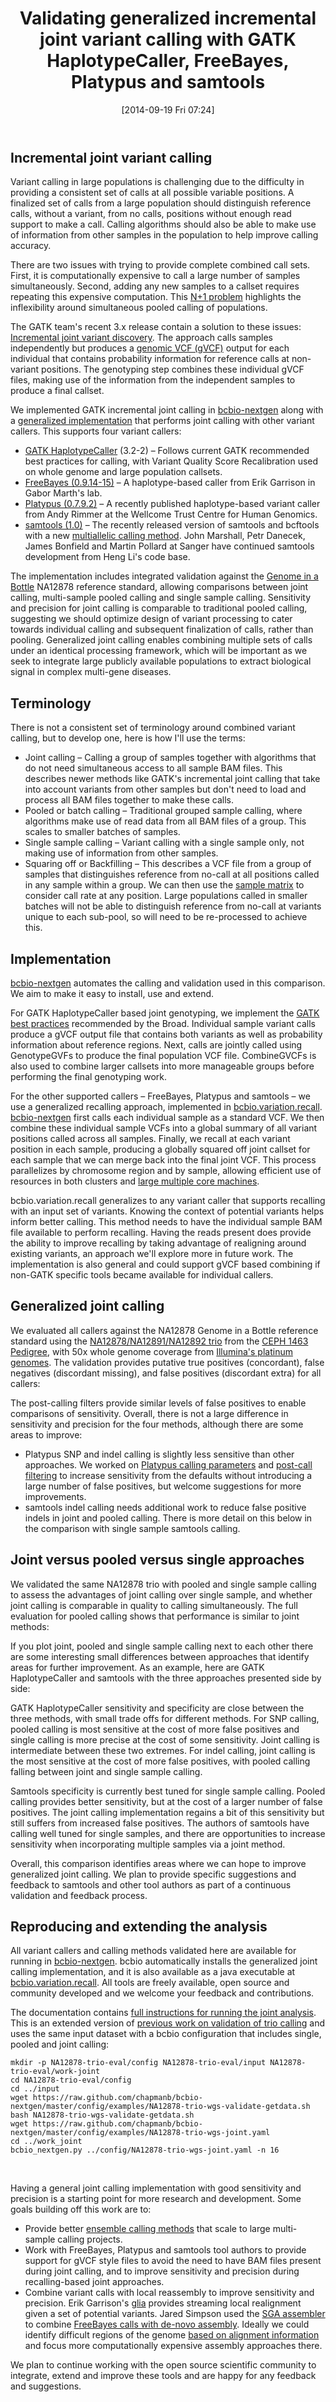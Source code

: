 #+BLOG: bcbio
#+POSTID: 664
#+DATE: [2014-09-19 Fri 07:24]
#+TITLE: Validating generalized incremental joint variant calling with GATK HaplotypeCaller, FreeBayes, Platypus and samtools
#+CATEGORY: variation
#+TAGS: bioinformatics, variant, ngs, validation, joint-calling, gatk, samtools, freebayes, platypus
#+OPTIONS: toc:nil num:nil

** Incremental joint variant calling

Variant calling in large populations is challenging due to the difficulty in
providing a consistent set of calls at all possible variable positions.
A finalized set of calls from a large population should distinguish reference
calls, without a variant, from no calls, positions without enough read support to
make a call. Calling algorithms should also be able to make use of information
from other samples in the population to help improve calling accuracy.

There are two issues with trying to provide complete combined call sets.
First, it is computationally expensive to call a large number of samples
simultaneously. Second, adding any new samples to a callset requires repeating this
expensive computation. This [[np1][N+1 problem]] highlights the inflexibility around
simultaneous pooled calling of populations.

The GATK team's recent 3.x release contain a solution to these issues:
[[https://www.broadinstitute.org/gatk/guide/article?id=3893][Incremental joint variant discovery]]. The approach calls samples independently
but produces a [[https://www.broadinstitute.org/gatk/guide/article?id=4017][genomic VCF (gVCF)]] output for each individual that contains
probability information for reference calls at non-variant positions. The
genotyping step combines these individual gVCF files, making use of the
information from the independent samples to produce a final callset.

We implemented GATK incremental joint calling in [[https://github.com/chapmanb/bcbio-nextgen][bcbio-nextgen]]
along with a [[https://github.com/chapmanb/bcbio.variation.recall][generalized implementation]] that performs joint calling with other
variant callers. This supports four variant callers:

- [[https://www.broadinstitute.org/gatk/gatkdocs/org_broadinstitute_gatk_tools_walkers_haplotypecaller_HaplotypeCaller.php][GATK HaplotypeCaller]] (3.2-2) -- Follows current GATK recommended best
  practices for calling, with Variant Quality Score Recalibration used on whole
  genome and large population callsets.
- [[https://github.com/ekg/freebayes][FreeBayes (0.9.14-15)]] -- A haplotype-based caller from Erik Garrison in
  Gabor Marth's lab.
- [[http://www.well.ox.ac.uk/platypus][Platypus (0.7.9.2)]] -- A recently published haplotype-based variant caller from
  Andy Rimmer at the Wellcome Trust Centre for Human Genomics.
- [[http://www.htslib.org/][samtools (1.0)]] -- The recently released version of samtools and
  bcftools with a new [[http://samtools.github.io/bcftools/call-m.pdf][multiallelic calling method]]. John Marshall, Petr
  Danecek, James Bonfield and Martin Pollard at Sanger have continued samtools
  development from Heng Li's code base.

The implementation includes integrated validation against the [[http://genomeinabottle.org/][Genome in a Bottle]]
NA12878 reference standard, allowing comparisons between joint calling,
multi-sample pooled calling and single sample calling.  Sensitivity and
precision for joint calling is comparable to traditional pooled calling,
suggesting we should optimize design of variant processing to cater towards
individual calling and subsequent finalization of calls, rather than
pooling. Generalized joint calling enables combining multiple sets of calls under an
identical processing framework, which will be important as we seek
to integrate large publicly available populations to extract biological signal
in complex multi-gene diseases.

#+LINK: np1 http://gatkforums.broadinstitute.org/discussion/4150/should-i-analyze-my-samples-alone-or-together

** Terminology

There is not a consistent set of terminology around combined variant
calling, but to develop one, here is how I'll use the terms:

- Joint calling -- Calling a group of samples together with algorithms
  that do not need simultaneous access to all sample BAM files. This describes newer
  methods like GATK's incremental joint calling that take into account variants
  from other samples but don't need to load and process all BAM files
  together to make these calls.
- Pooled or batch calling -- Traditional grouped sample calling, where algorithms make
  use of read data from all BAM files of a group. This scales to
  smaller batches of samples.
- Single sample calling -- Variant calling with a single sample only, not making
  use of information from other samples.
- Squaring off or Backfilling -- This describes a VCF file from a group of
  samples that distinguishes reference from no-call at all positions called in
  any sample within a group. We can then use the [[http://cdn.vanillaforums.com/gatk.vanillaforums.com/FileUpload/9f/f0619642db06b73b599253f42ef2bf.png][sample matrix]] to
  consider call rate at any position. Large populations called in
  smaller batches will not be able to distinguish reference from no-call at variants
  unique to each sub-pool, so will need to be re-processed to achieve this.

** Implementation

[[bc][bcbio-nextgen]] automates the calling and validation used in this comparison.
We aim to make it easy to install, use and extend.

For GATK HaplotypeCaller based joint genotyping, we implement the
[[gj][GATK best practices]] recommended by the Broad. Individual sample variant calls
produce a gVCF output file that contains both variants as well as
probability information about reference regions. Next, calls are jointly
called using GenotypeGVFs to produce the final population VCF
file. CombineGVCFs is also used to combine larger callsets into more manageable
groups before performing the final genotyping work.

For the other supported callers -- FreeBayes, Platypus and samtools -- we use a
generalized recalling approach, implemented in [[bvr][bcbio.variation.recall]].
[[bc][bcbio-nextgen]] first calls each individual sample as a standard VCF. We then combine these
individual sample VCFs into a global summary of all variant positions called across all
samples. Finally, we recall at each variant position in each sample, producing a
globally squared off joint callset for each sample that we can merge back into the
final joint VCF. This process parallelizes by chromosome region and by sample,
allowing efficient use of resources in both clusters and [[bas][large multiple core machines]].

bcbio.variation.recall generalizes to any variant caller that supports recalling
with an input set of variants. Knowing the context of potential variants helps
inform better calling. This method needs to have the individual sample BAM file
available to perform recalling.  Having the reads present does provide the ability
to improve recalling by taking advantage of realigning around existing variants,
an approach we'll explore more in future work. The implementation is also
general and could support gVCF based combining if non-GATK specific tools became
available for individual callers.

#+LINK: bc https://github.com/chapmanb/bcbio-nextgen
#+LINK: gj http://www.broadinstitute.org/gatk/guide/article?id=3893
#+LINK: bvr https://github.com/chapmanb/bcbio.variation.recall
#+LINK: bas http://jermdemo.blogspot.com/2011/06/big-ass-servers-and-myths-of-clusters.html

** Generalized joint calling

We evaluated all callers against the NA12878 Genome in a Bottle reference
standard using the [[na12878_material][NA12878/NA12891/NA12892 trio]] from the [[ceph-pedigree][CEPH 1463 Pedigree]],
with 50x whole genome coverage from [[platinum][Illumina's platinum genomes]]. The validation
provides putative true positives (concordant), false negatives (discordant
missing), and false positives (discordant extra) for all callers:

#+BEGIN_HTML
<a href="http://i.imgur.com/ddsRkkd.png">
  <img src="http://i.imgur.com/ddsRkkd.png" width="650"
       alt="Incremental joint calling: GATK HaplotypeCaller, FreeBayes, Platypus, samtools">
</a>
#+END_HTML

The post-calling filters provide similar levels of false positives to
enable comparisons of sensitivity. Overall, there is not a large difference in
sensitivity and precision for the four methods, although there are some areas to
improve:

- Platypus SNP and indel calling is slightly less sensitive than other
  approaches. We worked on [[plc][Platypus calling parameters]] and [[plf][post-call filtering]]
  to increase sensitivity from the defaults without introducing a large number of
  false positives, but welcome suggestions for more improvements.
- samtools indel calling needs additional work to reduce false positive indels
  in joint and pooled calling. There is more detail on this below in the comparison with
  single sample samtools calling.

#+LINK: na12878_material http://ccr.coriell.org/Sections/Search/Sample_Detail.aspx?Ref=GM12878
#+LINK: ceph-pedigree http://blog.goldenhelix.com/wp-content/uploads/2013/03/Utah-Pedigree-1463-with-NA12878.png
#+LINK: platinum http://www.illumina.com/platinumgenomes/
#+LINK: plc https://github.com/chapmanb/bcbio-nextgen/blob/9320479d8f21677b61ed1274b4da23d569c686ae/bcbio/variation/platypus.py#L29
#+LINK: plf https://github.com/chapmanb/bcbio-nextgen/blob/9320479d8f21677b61ed1274b4da23d569c686ae/bcbio/variation/vfilter.py#L180

** Joint versus pooled versus single approaches

We validated the same NA12878 trio with pooled and single sample calling to
assess the advantages of joint calling over single sample, and whether joint
calling is comparable in quality to calling simultaneously. The full
evaluation for pooled calling shows that performance is similar to joint methods:

#+BEGIN_HTML
<a href="http://i.imgur.com/Dna8hrI.png">
  <img src="http://i.imgur.com/Dna8hrI.png" width="650"
       alt="Pooled calling: GATK HaplotypeCaller, FreeBayes, Platypus, samtools">
</a>
#+END_HTML

If you plot joint, pooled and single sample calling next to each other
there are some interesting small differences between approaches that identify
areas for further improvement. As an example, here are GATK HaplotypeCaller and
samtools with the three approaches presented side by side:

#+BEGIN_HTML
<a href="http://i.imgur.com/bcCvXxP.png">
  <img src="http://i.imgur.com/bcCvXxP.png" width="750"
       alt="Joint, pooled and single calling: GATK HaplotypeCaller and samtools">
</a>
#+END_HTML

GATK HaplotypeCaller sensitivity and specificity are close between the three
methods, with small trade offs for different methods. For SNP calling, pooled
calling is most sensitive at the cost of more false positives and single calling
is more precise at the cost of some sensitivity. Joint calling is intermediate
between these two extremes. For indel calling, joint calling is the most
sensitive at the cost of more false positives, with pooled calling falling
between joint and single sample calling.

Samtools specificity is currently best tuned for single sample calling. Pooled
calling provides better sensitivity, but at the cost of a larger number of false
positives. The joint calling implementation regains a bit of this sensitivity
but still suffers from increased false positives. The authors of samtools have
calling well tuned for single samples, and there are opportunities to increase
sensitivity when incorporating multiple samples via a joint method.

Overall, this comparison identifies areas where we can hope to improve
generalized joint calling. We plan to provide specific suggestions and feedback
to samtools and other tool authors as part of a continuous validation and
feedback process.

** Reproducing and extending the analysis

All variant callers and calling methods validated here are available for running
in [[bc][bcbio-nextgen]]. bcbio automatically installs the generalized joint calling
implementation, and it is also available as a java executable at
[[bvr][bcbio.variation.recall]]. All tools are freely available, open source and community
developed and we welcome your feedback and contributions.

The documentation contains [[jval][full instructions for running the joint analysis]].
This is an extended version of [[tval][previous work on validation of trio calling]] and uses
the same input dataset with a bcbio configuration that includes single, pooled
and joint calling:

#+BEGIN_SRC
mkdir -p NA12878-trio-eval/config NA12878-trio-eval/input NA12878-trio-eval/work-joint
cd NA12878-trio-eval/config
cd ../input
wget https://raw.github.com/chapmanb/bcbio-nextgen/master/config/examples/NA12878-trio-wgs-validate-getdata.sh
bash NA12878-trio-wgs-validate-getdata.sh
wget https://raw.github.com/chapmanb/bcbio-nextgen/master/config/examples/NA12878-trio-wgs-joint.yaml
cd ../work_joint
bcbio_nextgen.py ../config/NA12878-trio-wgs-joint.yaml -n 16
#+END_SRC
#+BEGIN_HTML
<br/>
#+END_HTML

Having a general joint calling implementation with good sensitivity and
precision is a starting point for more research and development. Some goals
building off this work are to:

- Provide better [[ens][ensemble calling methods]] that scale to large multi-sample
  calling projects.
- Work with FreeBayes, Platypus and samtools tool authors to provide support for
  gVCF style files to avoid the need to have BAM files present during joint calling,
  and to improve sensitivity and precision during recalling-based joint approaches.
- Combine variant calls with local reassembly to improve sensitivity and
  precision. Erik Garrison's [[glia][glia]] provides streaming local
  realignment given a set of potential variants. Jared Simpson used the
  [[sga][SGA assembler]] to combine [[fbsga][FreeBayes calls with de-novo assembly]]. Ideally we could
  identify difficult regions of the genome [[jkbwa][based on alignment information]] and
  focus more computationally expensive assembly approaches there.

We plan to continue working with the open source scientific community to
integrate, extend and improve these tools and are happy for any feedback and
suggestions.

#+LINK: jval https://bcbio-nextgen.readthedocs.org/en/latest/contents/testing.html#whole-genome-trio-50x
#+LINK: tval http://bcbio.wordpress.com/2014/05/12/wgs-trio-variant-evaluation/
#+LINK: ens http://bcbio.wordpress.com/2013/10/21/updated-comparison-of-variant-detection-methods-ensemble-freebayes-and-minimal-bam-preparation-pipelines/
#+LINK: glia https://github.com/ekg/glia
#+LINK: sga https://github.com/jts/sga
#+LINK: fbsga https://github.com/jts/sga-extra
#+LINK: jkbwa http://knightlab.commons.yale.edu/gava-pt-2/
